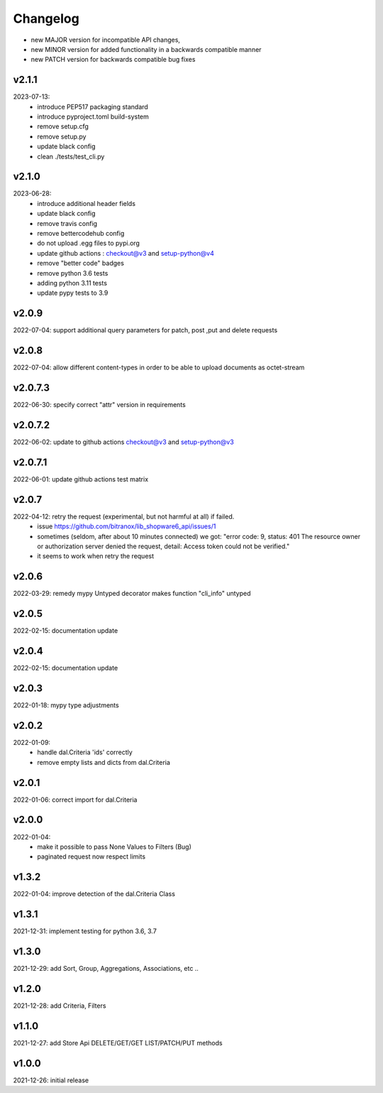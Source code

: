 Changelog
=========

- new MAJOR version for incompatible API changes,
- new MINOR version for added functionality in a backwards compatible manner
- new PATCH version for backwards compatible bug fixes

v2.1.1
---------
2023-07-13:
    - introduce PEP517 packaging standard
    - introduce pyproject.toml build-system
    - remove setup.cfg
    - remove setup.py
    - update black config
    - clean ./tests/test_cli.py

v2.1.0
---------
2023-06-28:
    - introduce additional header fields
    - update black config
    - remove travis config
    - remove bettercodehub config
    - do not upload .egg files to pypi.org
    - update github actions : checkout@v3 and setup-python@v4
    - remove "better code" badges
    - remove python 3.6 tests
    - adding python 3.11 tests
    - update pypy tests to 3.9

v2.0.9
---------
2022-07-04: support additional query parameters for patch, post ,put and delete requests

v2.0.8
---------
2022-07-04: allow different content-types in order to be able to upload documents as octet-stream

v2.0.7.3
---------
2022-06-30: specify correct "attr" version in requirements

v2.0.7.2
---------
2022-06-02: update to github actions checkout@v3 and setup-python@v3

v2.0.7.1
--------
2022-06-01: update github actions test matrix

v2.0.7
--------
2022-04-12: retry the request (experimental, but not harmful at all) if failed.
  - issue https://github.com/bitranox/lib_shopware6_api/issues/1
  - sometimes (seldom, after about 10 minutes connected) we got: "error code: 9, status: 401
    The resource owner or authorization server denied the request, detail: Access token could not be verified."
  - it seems to work when retry the request

v2.0.6
--------
2022-03-29: remedy mypy Untyped decorator makes function "cli_info" untyped

v2.0.5
------
2022-02-15: documentation update

v2.0.4
------
2022-02-15: documentation update

v2.0.3
------
2022-01-18: mypy type adjustments

v2.0.2
------
2022-01-09:
    - handle dal.Criteria 'ids' correctly
    - remove empty lists and dicts from dal.Criteria

v2.0.1
------
2022-01-06: correct import for dal.Criteria

v2.0.0
------
2022-01-04:
    - make it possible to pass None Values to Filters (Bug)
    - paginated request now respect limits

v1.3.2
------
2022-01-04: improve detection of the dal.Criteria Class

v1.3.1
------
2021-12-31: implement testing for python 3.6, 3.7

v1.3.0
--------
2021-12-29: add Sort, Group, Aggregations, Associations, etc ..

v1.2.0
--------
2021-12-28: add Criteria, Filters

v1.1.0
--------
2021-12-27: add Store Api DELETE/GET/GET LIST/PATCH/PUT methods

v1.0.0
--------
2021-12-26: initial release

